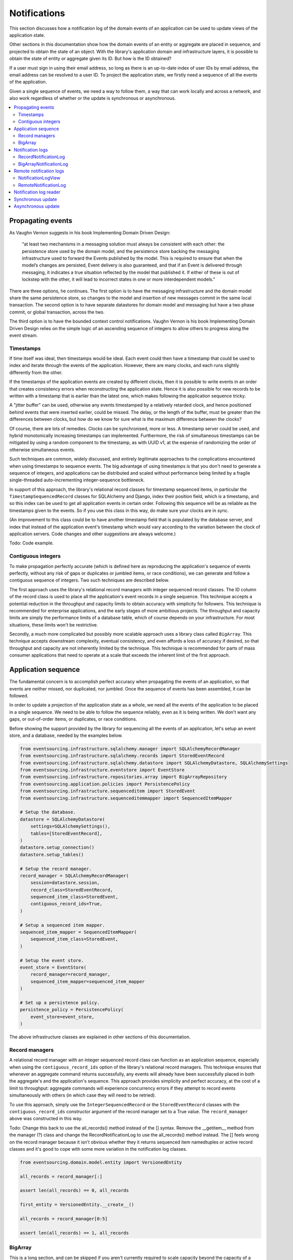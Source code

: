 =============
Notifications
=============

This section discusses how a notification log of the domain events
of an application can be used to update views of the application state.

Other sections in this documentation show how the domain events of an
entity or aggregate are placed in sequence, and projected to obtain
the state of an object. With the library's application domain and
infrastructure layers, it is possible to obtain the state of entity
or aggregate given its ID. But how is the ID obtained?

If a user must sign in using their email address, so long as there is
an up-to-date index of user IDs by email address, the email address can
be resolved to a user ID. To project the application state, we firstly
need a sequence of all the events of the application.

Given a single sequence of events, we need a way to follow them, a way that
can work locally and across a network, and also work regardless of
whether or the update is synchronous or asynchronous.

.. contents:: :local:



Propagating events
------------------

As Vaughn Vernon suggests in his book Implementing Domain Driven Design:

    “at least two mechanisms in a messaging solution must always be consistent with each other: the persistence
    store used by the domain model, and the persistence store backing the messaging infrastructure used to forward
    the Events published by the model. This is required to ensure that when the model’s changes are persisted, Event
    delivery is also guaranteed, and that if an Event is delivered through messaging, it indicates a true situation
    reflected by the model that published it. If either of these is out of lockstep with the other, it will lead to
    incorrect states in one or more interdependent models.”

There are three options, he continues. The first option is to
have the messaging infrastructure and the domain model share
the same persistence store, so changes to the model and
insertion of new messages commit in the same local transaction.
The second option is to have separate datastores for domain
model and messaging but have a two phase commit, or global
transaction, across the two.

The third option is to have the bounded context
control notifications. Vaughn Vernon is his book
Implementing Domain Driven Design relies on the simple logic
of an ascending sequence of integers to allow others to progress
along the event stream.

Timestamps
~~~~~~~~~~

If time itself was ideal, then timestamps would be ideal. Each event
could then have a timestamp that could be used to index and iterate
through the events of the application. However, there are many
clocks, and each runs slightly differently from the other.

If the timestamps of the application events are created by different
clocks, then it is possible to write events in an order that creates
consistency errors when reconstructing the application state. Hence it is also
possible for new records to be written with a timestamp that is earlier than the
latest one, which makes following the application sequence tricky.

A "jitter buffer" can be used, otherwise any events timestamped by a relatively
retarded clock, and hence positioned behind events that were inserted earlier, could
be missed. The delay, or the length of the buffer, must be greater than the
differences between clocks, but how do we know for sure what is the maximum
difference between the clocks?

Of course, there are lots of remedies. Clocks can be synchronised, more or less.
A timestamp server could be used, and hybrid monotonically increasing timestamps
can implemented. Furthermore, the risk of simultaneous timestamps can be mitigated
by using a random component to the timestamp, as with UUID v1, at
the expense of randomizing the order of otherwise simultaneous events.

Such techniques are common, widely discussed, and entirely legitimate approaches
to the complications encountered when using timestamps to sequence events. The big
advantage of using timestamps is that you don't need to generate a sequence of integers,
and applications can be distributed and scaled without performance being limited by a
fragile single-threaded auto-incrementing integer-sequence bottleneck.

In support of this approach, the library's relational record classes for timestamp sequenced items, in
particular the ``TimestampSequencedRecord`` classes for SQLAlchemy and Django, index
their position field, which is a timestamp, and so this index can be used to get all
application events in certain order. Following this sequence will be as reliable as the
timestamps given to the events. So if you use this class in this way, do make sure your
clocks are in sync.

(An improvement to this class could be to have another timestamp field that is populated
by the database server, and index that instead of the application event's timestamp which
would vary according to the variation between the clock of application servers. Code
changes and other suggestions are always welcome.)

Todo: Code example.

Contiguous integers
~~~~~~~~~~~~~~~~~~~

To make propagation perfectly accurate (which is defined here as reproducing the
application's sequence of events perfectly, without any risk of gaps or duplicates
or jumbled items, or race conditions), we can generate and follow a contiguous sequence
of integers. Two such techniques are described below.

The first approach uses the library's relational record managers with integer
sequenced record classes. The ID column of the record class is used to place
all the application's event records in a single sequence. This technique accepts
a potential reduction in the throughput and capacity limits to obtain accuracy
with simplicity for followers. This technique is recommended for enterprise
applications, and the early stages of more ambitious projects. The throughput
and capacity limits are simply the performance limits of a database table,
which of course depends on your infrastructure. For most situations, these
limits won't be restrictive.

Secondly, a much more complicated but possibly more scalable approach uses a
library class called ``BigArray``. This technique accepts downstream
complexity, eventual consistency, and even affords a loss of accuracy
if desired, so that throughput and capacity are not inherently limited
by the technique. This technique is recommended for parts of mass consumer
applications that need to operate at a scale that exceeds the inherent limit
of the first approach.


Application sequence
--------------------

The fundamental concern is to accomplish perfect accuracy
when propagating the events of an application, so that events are neither
missed, nor duplicated, nor jumbled. Once the sequence of events has
been assembled, it can be followed.

In order to update a projection of the application state as a
whole, we need all the events of the application to be placed
in a single sequence. We need to be able to follow the sequence
reliably, even as it is being written. We don't want any gaps,
or out-of-order items, or duplicates, or race conditions.

Before showing the support provided by the library for sequencing
all the events of an application, let's setup an event store, and
a database, needed by the examples below.

.. code:: python

    from eventsourcing.infrastructure.sqlalchemy.manager import SQLAlchemyRecordManager
    from eventsourcing.infrastructure.sqlalchemy.records import StoredEventRecord
    from eventsourcing.infrastructure.sqlalchemy.datastore import SQLAlchemyDatastore, SQLAlchemySettings
    from eventsourcing.infrastructure.eventstore import EventStore
    from eventsourcing.infrastructure.repositories.array import BigArrayRepository
    from eventsourcing.application.policies import PersistencePolicy
    from eventsourcing.infrastructure.sequenceditem import StoredEvent
    from eventsourcing.infrastructure.sequenceditemmapper import SequencedItemMapper

    # Setup the database.
    datastore = SQLAlchemyDatastore(
        settings=SQLAlchemySettings(),
        tables=[StoredEventRecord],
    )
    datastore.setup_connection()
    datastore.setup_tables()

    # Setup the record manager.
    record_manager = SQLAlchemyRecordManager(
        session=datastore.session,
        record_class=StoredEventRecord,
        sequenced_item_class=StoredEvent,
        contiguous_record_ids=True,
    )

    # Setup a sequenced item mapper.
    sequenced_item_mapper = SequencedItemMapper(
        sequenced_item_class=StoredEvent,
    )

    # Setup the event store.
    event_store = EventStore(
        record_manager=record_manager,
        sequenced_item_mapper=sequenced_item_mapper
    )

    # Set up a persistence policy.
    persistence_policy = PersistencePolicy(
        event_store=event_store,
    )

The above infrastructure classes are explained
in other sections of this documentation.

Record managers
~~~~~~~~~~~~~~~

A relational record manager with an integer sequenced record class
can function as an application sequence, especially when using the
``contiguous_record_ids`` option of the library's relational record
managers. This technique ensures that whenever an aggregate command returns
successfully, any events will already have been successfully placed in
both the aggregate's and the application's sequence. This approach provides simplicity and
perfect accuracy, at the cost of a limit to throughput: aggregate
commands will experience concurrency errors if they attempt to record
events simultaneously with others (in which case they will need to be
retried).

To use this approach, simply use the ``IntegerSequencedRecord`` or the
``StoredEventRecord`` classes with the ``contiguous_record_ids`` constructor
argument of the record manager set to a True value. The ``record_manager``
above was constructed in this way.

Todo: Change this back to use the all_records() method instead of the [] syntax. Remove the
__getitem__ method from the manager (?) class and change the RecordNotificationLog
to use the all_records() method instead. The [] feels wrong on the record manager because
it isn't obvious whether they it returns sequenced item namedtuples or active record classes
and it's good to cope with some more variation in the notification log classes.

.. code:: python

    from eventsourcing.domain.model.entity import VersionedEntity

    all_records = record_manager[:]

    assert len(all_records) == 0, all_records

    first_entity = VersionedEntity.__create__()

    all_records = record_manager[0:5]

    assert len(all_records) == 1, all_records


BigArray
~~~~~~~~

This is a long section, and can be skipped if you aren't currently
required to scale capacity beyond the capacity of a database table
supported by your infrastructure.

To support ultra-high capacity requirements, the application sequence must
be capable of having a very large number of events, neither swamping
an individual database partition (in Cassandra) nor distributing
things across partitions (or shards) without any particular order so
that iterating through the sequence is slow and expensive. We also want
the application log effectively to have constant time read and write
operations for normal usage.

The library class
:class:`~eventsourcing.domain.model.array.BigArray` satisfies these
requirements quite well, by spanning across many such partitions. It
is a tree of arrays, with a root array
that stores references to the current apex, with an apex that contains
references to arrays, which either contain references to lower arrays
or contain the items assigned to the big array. Each array uses one database
partition, limited in size (the array size) to ensure the partition
is never too large. The identity of each array can be calculated directly
from the index number, so it is possible to identify arrays directly
without traversing the tree to discover entity IDs. The capacity of base
arrays is the array size to the power of the array size. For a reasonable
size of array, it isn't really possible to fill up the base of such an
array tree, but the slow growing properties of this tree mean that for
all imaginable scenarios, the performance will be approximately constant
as items are appended to the big array.

Items can be appended to a big array using the ``append()`` method.
The append() method identifies the next available index in the array,
and then assigns the item to that index in the array. A
:class:`~eventsourcing.exceptions.ConcurrencyError` will be raised if
the position is already taken.

The performance of the ``append()`` method is proportional to the log of the
index in the array, to the base of the array size used in the big array, rounded
up to the nearest integer, plus one (because of the root sequence that tracks
the apex). For example, if the sub-array size is 10,000, then it will take only 50%
longer to append the 100,000,000th item to the big array than the 1st one. By
the time the 1,000,000,000,000th index position is assigned to a big array, the
``append()`` method will take only twice as long as the 1st.

That's because the performance of the ``append()`` method is dominated by the
need to walk down the big array's tree of arrays to find the highest assigned
index. Once the index of the next position is known, the item can be assigned
directly to an array.

.. code:: python

    from uuid import uuid4
    from eventsourcing.domain.model.array import BigArray
    from eventsourcing.infrastructure.repositories.array import BigArrayRepository


    repo = BigArrayRepository(
        event_store=event_store,
        array_size=10000
    )

    big_array = repo[uuid4()]
    big_array.append('item0')
    big_array.append('item1')
    big_array.append('item2')
    big_array.append('item3')


Because there is a small duration of time between checking for the next
position and using it, another thread could jump in and use the position
first. If that happens, a :class:`~eventsourcing.exceptions.ConcurrencyError`
will be raised by the :class:`~eventsourcing.domain.model.array.BigArray`
object. In such a case, another attempt can be made to append the item.

Items can be assigned directly to a big array using an index number. If
an item has already been assigned to the same position, a concurrency error
will be raised, and the original item will remain in place. Items cannot
be unassigned from an array, hence each position in the array can be
assigned once only.

The average performance of assigning an item is a constant time. The worst
case is the log of the index with base equal to the array size, which occurs
when containing arrays are added, so that the last highest assigned index can
be discovered. The probability of departing from average performance is
inversely proportional to the array size, since the the larger the array
size, the less often the base arrays fill up. For a decent array size,
the probability of needing to build the tree is very low. And when the tree
does need building, it doesn't take very long (and most of it probably already
exists).

.. code:: python

    from eventsourcing.exceptions import ConcurrencyError

    assert big_array.get_next_position() == 4

    big_array[4] = 'item4'
    try:
        big_array[4] = 'item4a'
    except ConcurrencyError:
        pass
    else:
        raise


If the next available position in the array must be identified
each time an item is assigned, the amount of contention will increase
as the number of threads increases. Using the ``append()`` method alone
will work if the time period of appending events is greater than the
time it takes to identify the next available index and assign to it.
At that rate, any contention will not lead to congestion. Different
nodes can take their chances assigning to what they believe is an
unassigned index, and if another has already taken that position,
the operation can be retried.

However, there will be an upper limit to the rate at which events can be
appended, and contention will eventually lead to congestion that will cause
requests to backup or be spilled.

The rate of assigning items to the big array can be greatly increased
by centralizing the generation of the sequence of integers. Instead of
discovering the next position from the array each time an item is assigned,
an integer sequence generator can be used to generate a contiguous sequence
of integers. This technique eliminates contention around assigning items to
the big array entirely. In consequence, the bandwidth of assigning to a big
array using an integer sequence generator is much greater than using the
``append()`` method.

If the application is executed in only one process, the number generator can
be a simple Python object. The library class
:class:`~eventsourcing.infrastructure.integersequencegenerators.base.SimpleIntegerSequenceGenerator`
generates a contiguous sequence of integers that can be shared across multiple
threads in the same process.

.. code:: python

    from eventsourcing.infrastructure.integersequencegenerators.base import SimpleIntegerSequenceGenerator

    integers = SimpleIntegerSequenceGenerator()
    generated = []
    for i in integers:
        if i >= 5:
            break
        generated.append(i)

    expected = list(range(5))
    assert generated == expected, (generated, expected)


If the application is deployed across many nodes, an external integer sequence
generator can be used. There are many possible solutions. The library class
:class:`~eventsourcing.infrastructure.integersequencegenerators.redisincr.RedisIncr`
uses Redis' INCR command to generate a contiguous sequence of integers
that can be shared be processes running on different nodes.

Using Redis doesn't necessarily create a single point of failure. Redundancy can be
obtained using clustered Redis. Although there aren't synchronous updates between
nodes, so that the INCR command may issue the same numbers more than once, these
numbers can only ever be used once. As failures are retried, the position will
eventually reach an unassigned index position. Arrangements can be made to set the
value from the highest assigned index. With care, the worst case will be an occasional
slight delay in storing events, caused by switching to a new Redis node and catching up
with the current index number. Please note, there is currently no code in the library
to update or resync the Redis key used in the Redis INCR integer sequence generator.

.. code:: python

    from eventsourcing.infrastructure.integersequencegenerators.redisincr import RedisIncr

    integers = RedisIncr()
    generated = []
    for i in integers:
        generated.append(i)
        if i >= 4:
            break

    expected = list(range(5))
    assert generated == expected, (generated, expected)


The integer sequence generator can be used when assigning items to the
big array object.

.. code:: python

    big_array[next(integers)] = 'item5'
    big_array[next(integers)] = 'item6'

    assert big_array.get_next_position() == 7


Items can be read from the application log using an index or a slice.

The performance of reading an item at a given index is always constant time
with respect to the number of the index. The base array ID, and the index of
the item in the base array, can be calculated from the number of the index.

The performance of reading a slice of items is proportional to the
size of the slice. Consecutive items in a base array are stored consecutively
in the same database partition, and if the slice overlaps more than base
array, the iteration proceeds to the next partition.

.. code:: python

    assert big_array[0] == 'item0'
    assert list(big_array[5:7]) == ['item5', 'item6']


The application log can be written to by a persistence policy. References
to events can be assigned to the application log before the domain event is
written to the aggregate's own sequence, so that it isn't possible to store
an event in the aggregate's sequence that is not already in the application
log. To do that, construct the application logging policy object before the
normal application persistence policy. Also, make sure the application
log policy excludes the events published by the big array (otherwise there
will be an infinite recursion).

Todo: Code example of policy that places application domain events in a big array.

Commands that fail to write to the aggregate's sequence (due to an operation
error or concurrency error) after the event has been logged in the application log
should probably raise an exception, so that the command is seen to have failed
and so may be retried. This leaves an item in the notification log, but not a
domain event in the aggregate stream (a dangling reference, that may be satisfied later).
If the command failed due to an operational error, the same event maybe
published again, and so it would appear twice in the application log.
And so whilst events in the application log that aren't in the aggregate
sequence can perhaps be ignored by consumers of the application log, care
should be taken to deduplicate events.

If writing the event to its aggregate sequence is successful, then it is
possible to push a notification about the event to a message queue. Failing
to push the notification perhaps should not prevent the command returning
normally. Push notifications could also be generated by another process,
something that pulls from the application log, and pushes notifications
for events that have not already been sent.

(Please note, using the ``BigArray`` class with the Cassandra record
manager requires quite a lot of thought to eliminate all sources of
unreliability. Since it isn't possible to have transactions across
partitions, writing to the aggregate sequence and the application
sequence will happen in different queries, which means events may be
found in the application sequence that are not yet in the aggregate
sequence, and followers will need to decide whether or not the event
will appear in the aggregate sequence. Under these circumstances, it
seems inevitable that the application sequence must be restored
downstream, adding downstream complexity.)


Notification logs
-----------------

As described in Implementing Domain Driven Design, a notification log
presents a sequence of items in linked sections.

Sections are obtained from a notification log using Python's
"square brackets" sequence index syntax. The key is a section ID.
A special section ID called "current" can be used to obtain a section
which contains the latest notification.

Each section contains a limited number items, the size is fixed by
the notification log's ``section_size`` constructor argument. When
the current section is full, it is considered to be an archived section.

All the archived sections have an ID for the next section. Similarly,
all sections except the first have an ID for the previous section.

A client can get the current section, go back until it reaches the
last notification it has already received, and then go forward until
all existing notifications have been received.

The section ID numbering scheme follows Vaughn Vernon's book.
Section IDs are strings: either 'current'; or a string formatted
with two integers separated by a comma. The integers represent
the first and last number of the items included in a section.

The classes below can be used to present a sequence of items,
such the domain events of an application, in linked
sections. They can also be used to present other sequences
for example a projection of the application sequence, where the
events are rendered in a particular way for a particular purpose,
such as analytics.

RecordNotificationLog
~~~~~~~~~~~~~~~~~~~~~

The library class :class:`~eventsourcing.interface.notificationlog.RecordNotificationLog`
can use the library's relational record managers. The ``RecordNotificationLog``
presents the recorded event topic and data as the ``items`` of its linked
sections.

.. code:: python

    from eventsourcing.interface.notificationlog import RecordNotificationLog

    # Construct notification log.
    notification_log = RecordNotificationLog(event_store.record_manager, section_size=5)

    # Get the "current" section from the record notification log.
    section = notification_log['current']
    assert section.section_id == '6,10', section.section_id
    assert section.previous_id == '1,5', section.previous_id
    assert section.next_id == None
    assert len(section.items) == 4, len(section.items)

    # Get the first section from the record notification log.
    section = notification_log['1,5']
    assert section.section_id == '1,5', section.section_id
    assert section.previous_id == None, section.previous_id
    assert section.next_id == '6,10', section.next_id
    assert len(section.items) == 5, section.items


The items (notifications) in the sections from ``RecordNotificationLog``
are Python dicts with three key-values: ``id``, ``topic``, and ``data``.

The record manager uses its ``sequenced_item_class`` to identify the actual
names of the record fields containing the topic and the data, and constructs
the notifications (the dicts) with the values of those fields. The
notification's data is simple the record data, so if the record data
was encrypted, the notification data will also be encrypted.

The ``topic`` value can be resolved to a Python class, such as
a domain event class. An object instance, such as a domain event
object, could then be reconstructed using the notification's ``data``.

In the code below, the function ``resolve_notifications`` shows
how that can be done (this function doesn't exist in the library).

.. code:: python

    def resolve_notifications(notifications):
        return [
            sequenced_item_mapper.from_topic_and_data(
                topic=notification['topic'],
                data=notification['data']
            ) for notification in notifications
        ]

    # Resolve a section of notifications into domain events.
    domain_events = resolve_notifications(section.items)

    # Check we got the first entity's "created" event.
    assert isinstance(domain_events[0], VersionedEntity.Created)
    assert domain_events[0].originator_id == first_entity.id

If the notification data was encrypted by the sequenced item
mapper, the sequence item mapper will decrypt the data before
reconstructing the domain event. In this example, the sequenced
item mapper does not have a cipher, so the notification data is
not encrypted.


BigArrayNotificationLog
~~~~~~~~~~~~~~~~~~~~~~~

Skip this section if you skipped the section about BigArray.

The library class :class:`~eventsourcing.interface.notificationlog.BigArrayNotificationLog`
uses a ``BigArray`` as the application log, and presents its items in linked sections.

.. code:: python

    from eventsourcing.interface.notificationlog import BigArrayNotificationLog

    # Construct notification log.
    big_array_notification_log = BigArrayNotificationLog(big_array, section_size=5)

    # Get the "current "section from the big array notification log.
    section = big_array_notification_log['current']
    assert section.section_id == '6,10', section.section_id
    assert section.previous_id == '1,5', section.previous_id
    assert section.next_id == None
    assert len(section.items) == 2, len(section.items)

    # Check we got the last two items assigned to the big array.
    assert section.items == ['item5', 'item6']

    # Get the first section from the notification log.
    section = big_array_notification_log['1,10']
    assert section.section_id == '1,5', section.section_id
    assert section.previous_id == None, section.previous_id
    assert section.next_id == '6,10', section.next_id
    assert len(section.items) == 5, section.items

    # Check we got the first five items assigned to the big array.
    assert section.items == ['item0', 'item1', 'item2', 'item3', 'item4']

Please note, for simplicity, the items in this example are
just strings ('item0' etc). If the big array were used to sequence the
events of an application, it is possible to assign just the item's sequence
ID and position, and let followers get the actual event.

Remote notification logs
------------------------

The RESTful API design in Implementing Domain Driven Design
suggests a good way to present the notification log, a way that
is simple and can scale using established HTTP technology.

This library has a pair of classes that can help to present a
notification log remotely.

The ``RemoteNotificationLog`` class has the same interface for getting
sections as the local notification log classes described above, but
instead of using a local datasource, it requests serialized
sections from a Web API.

The ``NotificationLogView`` class serializes sections from a local
notification log, and can be used to implement a Web API that presents
whole domain events. Alternatively, a Web API could present only sequence ID
and position values, requiring clients to obtain the domain event from the
event store. If the notification log uses a big array, and the big array
is assigned with only sequence ID and position values, the big array notification
log could be used directly with the ``NotificationLogView``. However, if
the notification log uses a record manager, then a notification log adapter
would be needed to convert the events into the references.

If a notification log would then receive and would also return only sequence
ID and position information to its caller. The caller could then proceed by
obtaining the domain event from the event store. Another adapter could be
used to perform the reverse operation: adapting a notification log
that contains references to one that returns whole domain event objects.


NotificationLogView
~~~~~~~~~~~~~~~~~~~

The library class :func:`~eventsourcing.interface.notificationlog.NotificationLogView`
presents sections from a local notification log, and can be used to implement a Web API.

The ``NotificationLogView`` class is constructed with a local ``notification_log``
object and an optional ``json_encoder_class`` (which defaults to the library's.
``ObjectJSONEncoder`` class, used explicitly in the example below).

The example below uses the record notification log, constructed above.

.. code:: python

    import json

    from eventsourcing.interface.notificationlog import NotificationLogView
    from eventsourcing.utils.transcoding import ObjectJSONEncoder, ObjectJSONDecoder

    view = NotificationLogView(
        notification_log=notification_log,
        json_encoder_class=ObjectJSONEncoder
    )

    section_json, is_archived = view.present_section('1,5')

    section_dict = json.loads(section_json, cls=ObjectJSONDecoder)

    assert section_dict['section_id'] == '1,5'
    assert section_dict['next_id'] == '6,10'
    assert section_dict['previous_id'] == None
    assert section_dict['items'] == notification_log['1,5'].items
    assert len(section_dict['items']) == 5

    item = section_dict['items'][0]
    assert item['id'] == 1
    assert '__event_hash__' in item['data']
    assert item['topic'] == 'eventsourcing.domain.model.entity#VersionedEntity.Created'

    assert section_dict['items'][1]['topic'] == 'eventsourcing.domain.model.array#ItemAssigned'
    assert section_dict['items'][2]['topic'] == 'eventsourcing.domain.model.array#ItemAssigned'
    assert section_dict['items'][3]['topic'] == 'eventsourcing.domain.model.array#ItemAssigned'
    assert section_dict['items'][4]['topic'] == 'eventsourcing.domain.model.array#ItemAssigned'

    # Resolve the notifications to domain events.
    domain_events = resolve_notifications(section_dict['items'])

    # Check we got the first entity's "created" event.
    assert isinstance(domain_events[0], VersionedEntity.Created)
    assert domain_events[0].originator_id == first_entity.id


A Web application could identify a section ID from an HTTP request
path, and respond by returning an HTTP response with JSON
content that represents that section of a notification log.

The example below uses the notification log from the
example above.

.. code:: python

    def notification_log_wsgi(environ, start_response):

        # Identify section from request.
        section_id = environ['PATH_INFO'].strip('/')

        # Construct notification log view.
        view = NotificationLogView(notification_log)

        # Get serialized section.
        section, is_archived = view.present_section(section_id)

        # Start HTTP response.
        status = '200 OK'
        headers = [('Content-type', 'text/plain; charset=utf-8')]
        start_response(status, headers)

        # Return body.
        return [(line + '\n').encode('utf8') for line in section.split('\n')]

A more sophisticated application might include
an ETag header when responding with the current section, and
a Cache-Control header when responding with archived sections.


RemoteNotificationLog
~~~~~~~~~~~~~~~~~~~~~

The library class :class:`~eventsourcing.interface.notificationlog.RemoteNotificationLog`
can be used in the same way as the local notification logs above. The difference is that
rather than accessing a database using a ``BigArray`` or record manager, it makes requests
to an API.

The ``RemoteNotificationLog`` class is constructed with a ``base_url``, a ``notification_log_id``
and a ``json_decoder_class``. The JSON decoder must be capable of decoding JSON encoded by
the API. Hence, the JSON decoder must match the JSON encoder used by the API.

The default ``json_decoder_class`` is the library's ``ObjectJSONDecoder``. This encoder
matches the default ``json_encoder_class`` of the library's ``NotificationLogView`` class,
which is the library's ``ObjectJSONEncoder`` class. If you want to extend the JSON encoder
classes used here, just make sure they match, otherwise you will get decoding errors.

The ``NotificationLogReader`` can use the ``RemoteNotificationLog`` in the same way that
it uses a local notification log object. Just construct it with a remote notification log
object, rather than a local notification log object, then read notifications in the same
way (as described above).

If the API uses a ``NotificationLogView`` to serialise the sections of a local
notification log, the remote notification log object functions effectively as a
proxy for a local notification log on a remote node.

.. code:: python

    from eventsourcing.interface.notificationlog import RemoteNotificationLog

    remote_notification_log = RemoteNotificationLog("base_url")

If a server were running at "base_url" the ``remote_notification_log`` would
function in the same was as the local notification logs described above, returning
section objects for section IDs using the square brackets syntax.

If the section objects were created by a ``NotifcationLogView`` that
had the ``notification_log`` above, we could obtain all the events of an
application across an HTTP connection, accurately and without great
complication. This seems like an inherently reliable approach.

See ``test_notificationlog.py`` for an example that uses a Flask app running
in a local HTTP server to get notifications remotely using these classes.


Notification log reader
-----------------------

The library object class
:class:`~eventsourcing.interface.notificationlog.NotificationLogReader` effectively
functions as an iterator, yielding a continuous sequence of notifications that
it discovers from the sections of a notification log (local or remote).

A notification log reader object will navigate the linked sections of a notification
log, backwards from the "current" section of the notification log, until reaching the position
it seeks. The position, which defaults to ``0``, can be set directly with the reader's ``seek()``
method. Hence, by default, the reader will navigate all the way back to the
first section.

After reaching the position it seeks, the reader will then navigate forwards, yielding
as a continuous sequence all the subsequent notifications in the notification log.

As it navigates forwards, yielding notifications, it maintains position so that it can
continue when there are further notifications. This position could be persisted, so that
position is maintained across invocations, but that is not a feature of the
``NotificationLogReader`` class, and would have to be added in a subclass or client object.

The ``NotificationLogReader`` supports slices. The position is set indirectly when a slice
has a start index.

All the notification logs discussed above (local and remote) have the same interface,
and can be used by ``NotificationLogReader`` progressively to obtain unseen notifications.

The example below happens to yield notifications from a big array notification log, but it
would work equally well with a record notification log, or with a remote notification log.

Todo: Maybe just use "obj.read()" rather than "list(obj)", so it's more file-like.

.. code:: python

    from eventsourcing.interface.notificationlog import NotificationLogReader

    # Construct log reader.
    reader = NotificationLogReader(notification_log)

    # The position is zero by default.
    assert reader.position == 0

    # The position can be set directly.
    reader.seek(10)
    assert reader.position == 10

    # Reset the position.
    reader.seek(0)

    # Read all existing notifications.
    all_notifications = reader.read()
    assert len(all_notifications) == 9

    # Resolve the notifications to domain events.
    domain_events = resolve_notifications(all_notifications)

    # Check we got the first entity's created event.
    assert isinstance(domain_events[0], VersionedEntity.Created)
    assert domain_events[0].originator_id == first_entity.id

    # Check the position has advanced.
    assert reader.position == 9

    # Read all subsequent notifications (should be none).
    subsequent_notifications = list(reader)
    assert subsequent_notifications == []

    # Publish two more events.
    VersionedEntity.__create__()
    VersionedEntity.__create__()

    # Read all subsequent notifications (should be two).
    subsequent_notifications = reader.read()
    assert len(subsequent_notifications) == 2

    # Check the position has advanced.
    assert reader.position == 11

    # Read all subsequent notifications (should be none).
    subsequent_notifications = reader.read()
    len(subsequent_notifications) == 0

    # Publish three more events.
    VersionedEntity.__create__()
    VersionedEntity.__create__()
    last_entity = VersionedEntity.__create__()

    # Read all subsequent notifications (should be three).
    subsequent_notifications = reader.read()
    assert len(subsequent_notifications) == 3

    # Check the position has advanced.
    assert reader.position == 14

    # Resolve the notifications.
    domain_events = resolve_notifications(subsequent_notifications)
    last_domain_event = domain_events[-1]

    # Check we got the last entity's created event.
    assert isinstance(last_domain_event, VersionedEntity.Created), last_domain_event
    assert last_domain_event.originator_id == last_entity.id

    # Read all subsequent notifications (should be none).
    subsequent_notifications = reader.read()
    assert subsequent_notifications == []

    # Check the position has advanced.
    assert reader.position == 14

The position could be persisted, and the persisted value could be
used to initialise the reader's position when reading is restarted.

In this way, the events of an application can be followed with perfect accuracy
and without lots of complications. This approach for updating remote
contexts seems to be inherently reliable.


Synchronous update
------------------

You may wish to update a view of an aggregate synchronously
whenever an event is published. If each view model depends
only on one aggregate, you may wish simply to subscribe to
the events of the aggregate. Then, whenever an event occurs,
the projection can be updated.

The library decorator function
:func:`~eventsourcing.domain.model.decorators.subscribe_to`
can be used for this purpose.

The most simple implementation of a projection would consume
an event synchronously as it is published by updating the
view without considering whether the event was a duplicate
or previous events were missed. This may be perfectly adequate
for projecting events that are by design independent, such as
tracking all 'Created' events so the extent aggregate IDs are
available in a view.

It is also possible for a synchronous update to refer to an application
log and catch up if necessary, perhaps after an error or because
the projection is new to the application and needs to initialise.

Of course, it is possible to access aggregates and other views when
updating a view, especially to avoid bloating events with redundant
information that might be added to avoid such queries.

.. code::

    @subscribe_to(Todo.Created)
    def new_todo_projection(event):
        todo = TodoProjection(id=event.originator_id, title=event.title)
        todo.save()


Todo: Code example showing "Projection" class using a notification log
reader and (somehow) stateful position in the log, to follow application
events and update a view.

The view model could be saved as a normal record, or stored in
a sequence that follows the event originator version numbers, perhaps
as snapshots, so that concurrent handling of events will not lead to a
later state being overwritten by an earlier state. Older versions of
the view could be deleted later.

If the view somehow fails to update after the domain event has been stored,
then the view will become inconsistent. Since it is not desirable
to delete the event once it has been stored, the command must return
normally despite the view update failing, so that the command
is not retried. The failure to update will need to be logged, or
otherwise handled, in a similar way to failures of asynchronous updates.

It is possible to use the decorator in a downstream application, in
which domain events are republished following the application
sequence asynchronously. The decorate would be called synchronously with the
republising of the event. In this case, if the view update routine somehow
fails to update, the position of the downstream application in the upstream
sequence would not advance until the view is restored to working order, after
which the view will be updated as if there had been no failure.


Asynchronous update
-------------------

Updates can be triggered by pushing notifications to
messaging infrastructure, and having the remote components subscribe.
De-duplication would involve tracking which events have already
been received.

To keep the messaging infrastructure stable, it may be sufficient
simply to identify the domain event, perhaps with its sequence ID
and position.

If anything goes wrong with messaging infrastructure, such that a
notification is sent but not received, remote components can detect
they have missed a notification and pull the notifications they have
missed. A pull mechanism, such as that described above, can be used to
catch up.

The same mechanism can be used if a materialized view is developed
after the application has been deployed and so requires initialising
from an established application sequence, or otherwise needs to be
reconstructed from scratch.


Todo: Something about pumping events to a message bus, following
the application sequence.

Todo: Something about republishing events in a downstream application
that has subscribers such as the decorator above. Gives opportunity for
sequence to be reconstructed in the application before being published
(but then what if several views are updated and the last one fails?
are they all updated in the same a transaction, are do they each maintain
their own position in the sequence, or does the application just have one
subscriber and one view?)

Todo: So something for a view to maintain its position in the sequence,
perhaps version the view updates (event sourced or snapshots) if there
are no transactions, or use a dedicated table if there are transactions.

.. code:: python

    # Clean up.
    persistence_policy.close()


.. Todo: Pulling from remote notification log.

.. Todo: Publishing and subscribing to remote notification log.

.. Todo: Deduplicating domain events in receiving context.
.. Events may appear twice in the notification log if there is
.. contention over the command that generates the logged event,
.. or if the event cannot be appended to the aggregate stream
.. for whatever reason and then the command is retried successfully.
.. So events need to be deduplicated. One approach is to have a
.. UUID5 namespace for received events, and use concurrency control
.. to make sure each event is acted on only once. That leads to the
.. question of when to insert the event, before or after it is
.. successfully applied to the context? If before, and the event
.. is not successfully applied, then the event maybe lost. Does
.. the context need to apply the events in order?
.. It may help to to construct a sequenced command log, also using
.. a big array, so that the command sequence can be constructed in a
.. distributed manner. The command sequence can then be executed in
.. a distributed manner. This approach would support creating another
.. application log that is entirely correct.

.. Todo: Race conditions around reading events being assigned using
.. central integer sequence generator, could potentially read when a
.. later index has been assigned but a previous one has not yet been
.. assigned. Reading the previous as None, when it just being assigned
.. is an error. So perhaps something can wait until previous has
.. been assigned, or until it can safely be assumed the integer was lost.
.. If an item is None, perhaps the notification log could stall for
.. a moment before yielding the item, to allow time for the race condition
.. to pass. Perhaps it should only do it when the item has been assigned
.. recently (timestamp of the ItemAdded event could be checked) or when
.. there have been lots of event since (the highest assigned index could
.. be checked). A permanent None value should be something that occurs
.. very rarely, when an issued integer is not followed by a successful
.. assignment to the big array. A permanent "None" will exist in the
.. sequence if an integer is lost perhaps due to a database operation
.. error that somehow still failed after many retries, or because the
.. client process crashed before the database operation could be executed
.. but after the integer had been issued, so the integer became lost.
.. This needs code.

.. Todo: Automatic initialisation of the integer sequence generator RedisIncr
.. from getting highest assigned index. Or perhaps automatic update with
.. the current highest assigned index if there continues to be contention
.. after a number of increments, indicating the issued values are far behind.
.. If processes all reset the value whilst they are also incrementing it, then
.. there will be a few concurrency errors, but it should level out quickly.
.. This also needs code.

.. Todo: Use actual domain event objects, and log references to them. Have an
.. iterator that returns actual domain events, rather than the logged references.
.. Could log the domain events, but their variable size makes the application log
.. less stable (predictable) in its usage of database partitions. Perhaps
.. deferencing to real domain events could be an option of the notification log?
.. Perhaps something could encapsulate the notification log and generate domain
.. events?

.. Todo: Configuration of remote reader, to allow URL to be completely configurable.
